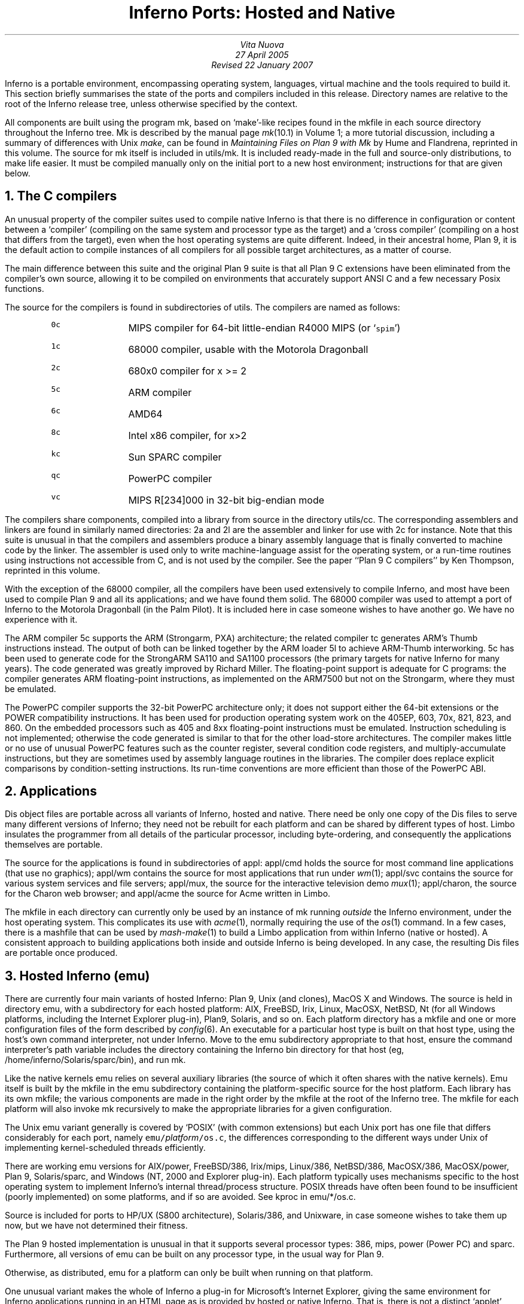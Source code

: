 .TL
Inferno Ports: Hosted and Native
.AU
Vita Nuova
27 April 2005
Revised 22 January 2007
.PP
Inferno is a portable environment, encompassing operating system,
languages, virtual machine and the tools required to build it.
This section briefly summarises the state of the ports and compilers
included in this release.
Directory names are relative to the root of the Inferno release tree,
unless otherwise specified by the context.
.PP
All components are built using the program
.CW mk ,
based on `make'-like recipes found in the
.CW mkfile
in each source directory throughout the Inferno tree.
.CW Mk
is described by the manual page
.I mk (10.1)
in Volume 1; a more tutorial discussion, including
a summary of differences with Unix
.I make ,
can be found in
.I "Maintaining Files on Plan 9 with Mk"
by Hume and Flandrena,
reprinted in this volume.
The source for
.CW mk
itself is included in
.CW utils/mk .
It is included ready-made in the full and source-only distributions, to make life easier.
It must be compiled manually only on the initial port to a new host environment;
instructions for that are given below.
.PP
.NH 1
The C compilers
.PP
An unusual property of the compiler suites used to compile native
Inferno is that there is no difference in configuration or content
between a `compiler' (compiling on the same system and processor type as the target)
and a `cross compiler' (compiling on a host that differs from the target),
even when the host operating systems are quite different.
Indeed, in their ancestral home, Plan 9, it is the default action to compile
instances of all compilers for all possible target architectures,
as a matter of course.
.PP
The main difference between this suite and the original Plan 9 suite is
that all Plan 9 C extensions have been eliminated from the compiler's own source,
allowing it to be compiled on environments that accurately support
ANSI C and a few necessary Posix functions.
.PP
The source for the compilers is found in subdirectories of
.CW utils .
The compilers are named as follows:
.RS
.IP \f50c\fP 8
MIPS compiler for 64-bit little-endian R4000 MIPS (or `\f5spim\fP')
.IP \f51c\fP
68000 compiler, usable with the Motorola Dragonball
.IP \f52c\fP
680x0 compiler for x >= 2
.IP \f55c\fP
ARM compiler
.IP \f56c\fP
AMD64
.IP \f58c\fP
Intel x86 compiler, for x>2
.IP \f5kc\fP
Sun SPARC compiler
.IP \f5qc\fP
PowerPC compiler
.IP \f5vc\fP
MIPS R[234]000 in 32-bit big-endian mode
.RE
.LP
The compilers share components, compiled into a library from
source in the directory
.CW utils/cc .
The corresponding assemblers and linkers are found in similarly
named directories:
.CW 2a
and
.CW 2l
are the assembler and linker for use with
.CW 2c
for instance.
Note that this suite is unusual in that the compilers and assemblers produce
a binary assembly language that is finally converted to machine code
by the linker.
The assembler is used only to write machine-language assist for the operating
system, or a run-time routines using instructions not accessible from C,
and is not used by the compiler.
See the paper ``Plan 9 C compilers'' by Ken Thompson,
reprinted in this volume.
.PP
With the exception of the 68000 compiler, all the compilers have been
used extensively to compile Inferno, and most have been used
to compile Plan 9 and all its applications; and we have found them solid.
The 68000 compiler was used to attempt a port of Inferno to the Motorola
Dragonball (in the Palm Pilot).
It is included here in case someone wishes to have another go.
We have no experience with it.
.PP
The ARM compiler
.CW 5c
supports the ARM (Strongarm, PXA) architecture;
the related compiler
.CW tc
generates ARM's Thumb instructions instead.
The output of both can be linked together by the ARM loader
.CW 5l
to achieve ARM-Thumb interworking.
.CW 5c
has been used to generate code for the StrongARM SA110 and SA1100
processors (the primary
targets for native Inferno for many years).
The code generated was greatly improved by Richard Miller.
The floating-point support is adequate for C programs: the compiler
generates ARM floating-point instructions, as implemented on the ARM7500 but
not on the Strongarm, where they must be emulated.
.PP
The PowerPC compiler supports the 32-bit PowerPC architecture only;
it does not support either the 64-bit extensions or the POWER compatibility instructions.
It has been used for production operating system work on the 405EP, 603, 70x, 821, 823, and 860.
On the embedded processors such as 405 and 8xx floating-point instructions must be emulated.
Instruction scheduling is not implemented; otherwise the code generated
is similar to that for the other load-store architectures.
The compiler makes little or no use of unusual PowerPC features such as the
counter register, several condition code registers, and multiply-accumulate
instructions, but they are sometimes
used by assembly language routines in the libraries.
The compiler does replace explicit comparisons by condition-setting instructions.
Its run-time conventions are more efficient than those of the PowerPC ABI.
.NH 1
Applications
.PP
Dis object files are portable across all variants of Inferno, hosted and native.
There need be only one copy of the Dis files to serve many different
versions of Inferno; they need not be rebuilt for each platform
and can be shared by different types of host.
Limbo insulates the programmer from all details of
the particular processor, including byte-ordering,
and consequently the applications themselves are portable.
.PP
The source for the applications is found in subdirectories of
.CW appl :
.CW appl/cmd
holds the source for most command line applications (that use no graphics);
.CW appl/wm
contains the source for most applications that run under
.I wm (1);
.CW appl/svc
contains the source for various system services and file servers;
.CW appl/mux ,
the source for the interactive television demo
.I mux (1);
.CW appl/charon ,
the source for the Charon web browser; and
.CW appl/acme
the source for Acme written in Limbo.
.PP
The
.CW mkfile
in each directory can currently only be used by an instance of
.CW mk
running
.I outside
the Inferno environment, under the host operating system.
This complicates its use with
.I acme (1),
normally requiring the use of the
.I os (1)
command.
In a few cases, there is a
.CW mashfile
that can be used by
.I mash-make (1)
to build a Limbo application from within Inferno (native or hosted).
A consistent approach to building applications both inside and outside
Inferno is being developed.
In any case, the resulting Dis files are portable once produced.
.NH 1
Hosted Inferno (emu)
.PP
There are currently four main variants of hosted Inferno: Plan 9, Unix (and clones), MacOS X and Windows.
The source is held in directory
.CW emu ,
with a subdirectory for each hosted platform:
.CW AIX ,
.CW FreeBSD ,
.CW Irix ,
.CW Linux ,
.CW MacOSX ,
.CW NetBSD ,
.CW Nt
(for all Windows platforms, including the Internet Explorer plug-in),
.CW Plan9 ,
.CW Solaris ,
and so on.
Each platform directory has a
.CW mkfile
and one or more configuration files of the form described by
.I config (6).
An executable for a particular host type is built on that host type,
using the host's own command interpreter, not under Inferno.
Move to the
.CW emu
subdirectory appropriate to that host,
ensure the command interpreter's path variable includes
the directory containing the Inferno
.CW bin
directory for that host
(eg,
.CW /home/inferno/Solaris/sparc/bin ),
and run
.CW mk .
.PP
Like the native kernels
.CW emu
relies on several auxiliary libraries (the source of which
it often shares with the native kernels).
Emu itself is built by the
.CW mkfile
in the
.CW emu
subdirectory containing the platform-specific source for the host platform.
Each library has its own
.CW mkfile ;
the various components are made in the right order by the
.CW mkfile
at the root of the Inferno tree.
The
.CW mkfile
for each platform will also invoke
.CW mk
recursively to make the appropriate libraries
for a given configuration.
.PP
The Unix emu variant generally is covered by `POSIX' (with common extensions)
but each Unix port has one file that differs considerably for each port,
namely \f5emu/\fP\fIplatform\fP\f5/os.c\fP, the differences
corresponding to the different ways under Unix of implementing kernel-scheduled
threads efficiently.
.PP
There are working emu versions
for
AIX/power,
FreeBSD/386,
Irix/mips,
Linux/386,
NetBSD/386,
MacOSX/386,
MacOSX/power,
Plan 9,
Solaris/sparc,
and Windows (NT, 2000 and Explorer plug-in).
Each platform typically uses mechanisms specific to the host operating
system to implement Inferno's internal thread/process structure.
POSIX threads have often been found to be insufficient (poorly implemented)
on some platforms, and if so are avoided.
See
.CW kproc
in
.CW emu/*/os.c .
.PP
Source is included for ports to HP/UX (S800 architecture),
Solaris/386, and Unixware, in case someone wishes to take them up now,
but we have not determined their fitness.
.PP
The Plan 9 hosted implementation is unusual in that it supports
several processor types:
.CW 386 ,
.CW mips ,
.CW power
(Power PC)
and
.CW sparc .
Furthermore, all versions of
.CW emu
can be built on any processor type, in the usual way for Plan 9.
.PP
Otherwise, as distributed,
.CW emu
for a platform can only be built when running on that platform.
.PP
One unusual variant makes the whole of Inferno a plug-in for Microsoft's
Internet Explorer, giving the same environment for Inferno applications
running in an HTML page as is provided by hosted or native Inferno.
That is, there is not a distinct `applet' environment with special programming interfaces.
The source for the various plug-in components is found in
.CW /tools/plugin
and
.CW /usr/internet
within the Inferno tree; they use the version of
.I emu
defined by the configuration file
.CW /emu/Nt/ie .
.PP
All the libraries and executables can be built in a tree containing only the source code.
To do that for a supported variant of hosted Inferno, on Unix or Plan 9, do the following
in the root of the Inferno tree:
.nr Ci 0 +1
.de Xx
.IP \\n+(Ci
..
.Xx
Edit
.CW mkconfig
to reflect your host environment,
specifically ROOT (which must be an absolute path name), SYSHOST and OBJTYPE.
The comments in the file should help you choose.
.Xx
Run
.CW makemk.sh
to rebuild the
.CW mk
command, which is used to build everything else.
.Xx
Set
.CW PATH
(or
.CW path
on Plan 9)
to include the
.CW bin
directory for the platform, which will now contain the
.CW mk
binary just built.
On Unix, export
.CW PATH .
.Xx
Then
.CW "mk nuke"
to remove any extraneous object files.
.Xx
Finally,
.CW "mk install"
to create and install the libraries,
.CW limbo
compiler,
.CW emu
for hosted Inferno, and auxiliary commands.
The rules do that in an order that ensures that the commands or libraries
needed by a later stage are built and installed first.
(Note that a plain
.CW mk
will not suffice, because it does not put the results in the search path.)
.LP
Doing something similar on Windows or Plan 9 currently requires the executable for
.CW mk
to be available in the search path,
since there is no equivalent of
.CW makemk.sh .
Otherwise the procedure is the same.
On Plan 9, of course, the host system's normal version of
.CW mk
should be adequate.
.NH 1
Native Inferno
.PP
As with the different versions of emu, once the native kernel is running, all applications
work straight away;
the same applications are used in native and emulated mode, subject to
suitable devices being available.
Because the portable compiler suite is used to compile native kernels,
and those compilers are automatically cross-compilers, all native Inferno
implementations can be built on any host platform.
Furthermore, the build procedures and resulting object files are the same.
.PP
Early ports in 1996 were made by Bell Labs to an internal device based on
the AMD 29000, an early ARM-based `network computer', and Intel-based PCs.
Between 1997 and 1999, Lucent concentrated mainly on the Strongarm platform
(SA1100), for various Digital/Intel development boards,
and especially several `web phones', including the Sword Webphone Reference Design.
It also undertook ports to other devices for experiment, or under contract.
.PP
Vita Nuova Limited also ported the system, both for its own purposes
and under contract to Lucent.
Targets included a small 386-based Internet device,
a set top Internet box using the PowerPC 603e,
a digital television set top box with a Strongarm SA110 and a Teralogic TL750 graphics chip,
the USR/3Com Edgeserver (in a chassis containing various types of line card),
various boards based on the PowerPC 823/821/860,
many different configurations of IBM PC,
and a Ziatech Pentium-based VME crate.
.PP
Distribution of most previous and existing ports is restricted by
the terms on which they were undertaken,
or because they were ports of older Inferno releases and not kept up to date.
We have included the following as examples in this distribution.
.SH
The StrongARM kernel
.PP
The source for the StrongARM kernels is split across several directories.
The directory
.CW os/sa1110
contains all code that is generally architecture-specific but platform-independent.
Other directories contain platform-specific code:
.CW os/cerf1110
for the Intrinsyc Cerfcube1110,
and
.CW os/ipaq1110
for the Compaq (as it then was) IPAQ H3650.
Earlier Webphone ports are tied to hardware that is not generally obtainable
and the ports to those
platforms included some software (notably modem software)
that cannot generally be distributed.
.PP
There is also a preliminary port to the ARM-based Intel XScale.
The code common to PXA implementations is in
.CW os/pxa .
The initial platform was the Intrinsyc Cerfboard 250; its code is in
.CW os/cerf250 .
A port to the Gumstix (see
.CW www.gumstix.com )
is in progress.
.PP
The platform's own bootstrap is used in all cases.
On the IPAQ, the Linux bootloader from Compaq (HP) Research must
be loaded onto the device first, following instructions given at
.CW www.handhelds.org .
See the
.CW README
file in each
.CW os
source directory for details.
.PP
Other ARM-based processors to which Inferno has been ported include
the ARM-7 evaluator kit (see
.CW os/ks32 ),
although its memory is tight,
and the TI925 including the TI OMAP.
The latter two ports were to proprietary TI925 implementations, and have not
been included, but there is a body of code common to all such platforms that
could be made available if that were useful.
.SH
The PowerPC kernel
.PP
The directory
.CW os/fads
contains the port of Inferno to the MPC8xx FADS development board.
It has been used with the MPC821, MPC823 and MPC860 processors.
It uses code common to MPC8xx processors, found in
.CW os/mpc .
The interface to the CPM is provided by
.CW cpm.c .
There are drivers for the real time clock,
flash devices (including a Flash Translation Layer driver),
and communications controllers in Ethernet,
UART, and IrDA mode
(see
.CW etherscc.c
and
.CW devuart.c ).
The IrDA has been used for 9P transport between a FADS board
and an IBM Thinkpad 560.
The file
.CW screen.c
drives an 8-bit per pixel LCD (TFT) display panel.
A sample interface to the on-chip video device of the MPC823 (only)
as wired on the FADS board using auxiliary chips can be found in
.CW devvid.c .
The York Electronics Centre developed a touch panel for us,
connected using SPI;
the driver is
.CW devtouch.c ,
and could be adapted for similar devices.
.PP
The bootstrap program for the FADS board is in
.CW os/boot/mpc ,
loosely derived from an older version of
.CW os/boot/pc .
It is initially converted to S records that are loaded into flash by MPC8BUG
from a PC, and thereafter the images of the boot and kernel images can
be updated using the flash devices provided by the system itself,
and the utility programs
.CW qconfig.b
and
.CW qflash.b
in
.CW appl/cmd/mpc .
.PP
Another port is to the Brightstar Engineering ip-Engine containing an MPC823
and an Altera FPGA.
See
.CW os/ipengine .
It uses common code from
.CW os/mpc .
The device driver that loads the FPGA is in
.CW devfpga.c ;
see
.I fpga (3)
for the interface and
.I fpgaload (8)
for a command to do it.
See the
.CW README
file for information on loading the kernel into the flash.
.PP
The most recent PowerPC port is to the IBM 405EP, and more specifically
to the Intrinsyc Cerfcube 405EP.
The source for that port is in
.CW os/cerf405 ;
lacking another 405EP platform for reference, the source code has not yet
been split into that common to all 405EP implementations and that specific
to the Cerfcube, although that would be easy to do.
.SH
The x86 kernel
.PP
The
.CW os/pc
directory contains the components for ports to 386, 486 and Pentium class machines.
The main difficulty is device support: in particular
only a limited set of Ethernet and graphics cards is supported.
We have used mainly the 3Com and Intel 82557 drivers.
A `generic' PC port is included that has a graphics driver that
should run on systems that provide a VESA BIOS mode.
.PP
We have a (slow) floating-point emulator for the 386 found in
.CW os/pc/fpi387.c ;
code to invoke it in trap can be provided on request.
.PP
The source for the PC bootstrap program
.CW 9load
is in
.CW os/boot/pc .
It is simply a copy of the current Plan 9 PC bootstrap program, with slight modifications
to allow it to be compiled on many host systems.
.SH
The Javastation 1 kernel
.PP
The directory
.CW os/js
has the first port
to the Sun Javastation 1.
It was done by Tad Hunt and Eric Van Hensbergen
in a matter of days to demonstrate Inferno at Java One in 1997.
It boots over the net using TFTP.
Javastations being a bit thin on the ground now,
it is unlikely to be directly usable unless you can find one second hand
(you might find a Javastation 2 coffee pot, but that is slightly different again).
That is a pity, because the machine was quite usable running Inferno and
Limbo applications, often surprising those used to the Java-based
offering on the same platform.
It is included as an example of a micro-SPARC port.
Beware that
.CW screen.c
has not yet been converted for Fourth Edition graphics
(partly because we no longer have a suitable device for testing).
.NH 1
Supporting tools
.PP
The
.CW utils
directory also contains ANSI C versions of other components of the
Plan 9 development suite,
such as
.CW nm ,
.CW ksize ,
.CW ar ,
and of course
the
.CW acid
debugger.
Most rely on
.CW libmach ,
a suite of functions forming a
library to handle the various object and executable files in one place.
.PP
Some other utilities give a portable
way to express some of the kernel build scripts:
.CW sed ,
.CW test ,
.CW rm ,
and
.CW mkdir .
On Plan 9,
.CW mk
and kernel build scripts use Plan 9's own shell,
.I rc .
On Unix systems, they use
.I sh .
On Windows, a version of Plan 9's
.I rc
has been ported to reduce the number of variants
to two, and keep the system self-contained; its source is in
.CW utils/rcsh 
and installs as
.CW rcsh.exe .
